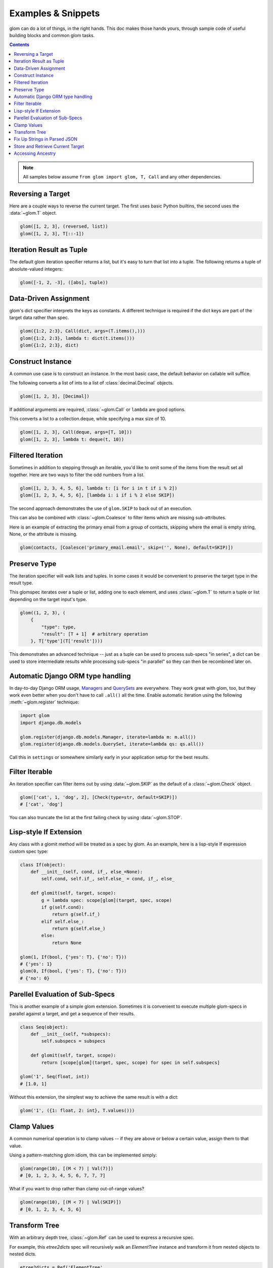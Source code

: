 Examples & Snippets
===================

glom can do a lot of things, in the right hands. This doc makes those
hands yours, through sample code of useful building blocks and common
glom tasks.

.. contents:: Contents
   :local:

.. note::

   All samples below assume ``from glom import glom, T, Call`` and any
   other dependencies.

Reversing a Target
------------------

Here are a couple ways to reverse the current target. The first uses
basic Python builtins, the second uses the :data:`~glom.T` object.


.. code-block:: python

    glom([1, 2, 3], (reversed, list))
    glom([1, 2, 3], T[::-1])


Iteration Result as Tuple
-------------------------

The default glom iteration specifier returns a list, but it's easy to
turn that list into a tuple. The following returns a tuple of
absolute-valued integers:


.. code-block:: python

    glom([-1, 2, -3], ([abs], tuple))


Data-Driven Assignment
----------------------

glom's dict specifier interprets the keys as constants.  A different
technique is required if the dict keys are part of the target data
rather than spec.


.. code-block:: python

    glom({1:2, 2:3}, Call(dict, args=(T.items(),)))
    glom({1:2, 2:3}, lambda t: dict(t.items()))
    glom({1:2, 2:3}, dict)


Construct Instance
------------------

A common use case is to construct an instance.  In the most basic
case, the default behavior on callable will suffice.


The following converts a list of ints to a list of
:class:`decimal.Decimal` objects.


.. code-block:: python

    glom([1, 2, 3], [Decimal])


If additional arguments are required, :class:`~glom.Call` or ``lambda``
are good options.

This converts a list to a collection.deque,
while specifying a max size of 10.


.. code-block:: python

    glom([1, 2, 3], Call(deque, args=[T, 10]))
    glom([1, 2, 3], lambda t: deque(t, 10))


Filtered Iteration
------------------
Sometimes in addition to stepping through an iterable,
you'd like to omit some of the items from the result
set all together.  Here are two ways
to filter the odd numbers from a list.


.. code-block:: python

    glom([1, 2, 3, 4, 5, 6], lambda t: [i for i in t if i % 2])
    glom([1, 2, 3, 4, 5, 6], [lambda i: i if i % 2 else SKIP])


The second approach demonstrates the use of ``glom.SKIP`` to
back out of an execution.

This can also be combined with :class:`~glom.Coalesce` to
filter items which are missing sub-attributes.

Here is an example of extracting the primary email from a group
of contacts, skipping where the email is empty string, None,
or the attribute is missing.

.. code-block:: python

    glom(contacts, [Coalesce('primary_email.email', skip=('', None), default=SKIP)])


Preserve Type
-------------
The iteration specifier will walk lists and tuples.  In some cases it
would be convenient to preserve the target type in the result type.

This glomspec iterates over a tuple or list, adding one to each
element, and uses :class:`~glom.T` to return a tuple or list depending
on the target input's type.


.. code-block:: python

    glom((1, 2, 3), (
        {
            "type": type,
            "result": [T + 1]  # arbitrary operation
        }, T['type'](T['result'])))


This demonstrates an advanced technique -- just as a tuple
can be used to process sub-specs "in series", a dict
can be used to store intermediate results while processing
sub-specs "in parallel" so they can then be recombined later on.


Automatic Django ORM type handling
----------------------------------

In day-to-day Django ORM usage, Managers_ and QuerySets_ are
everywhere. They work great with glom, too, but they work even better
when you don't have to call ``.all()`` all the time. Enable automatic
iteration using the following :meth:`~glom.register` technique:

.. code-block:: python

    import glom
    import django.db.models

    glom.register(django.db.models.Manager, iterate=lambda m: m.all())
    glom.register(django.db.models.QuerySet, iterate=lambda qs: qs.all())

Call this in ``settings`` or somewhere similarly early in your
application setup for the best results.

.. _Managers: https://docs.djangoproject.com/en/2.0/topics/db/managers/
.. _QuerySets: https://docs.djangoproject.com/en/2.0/ref/models/querysets/


Filter Iterable
---------------

An iteration specifier can filter items out by using
:data:`~glom.SKIP` as the default of a :class:`~glom.Check` object.


.. code-block:: python

    glom(['cat', 1, 'dog', 2], [Check(type=str, default=SKIP)])
    # ['cat', 'dog']

You can also truncate the list at the first failing check by using
:data:`~glom.STOP`.

.. _lisp-style-if:

Lisp-style If Extension
-----------------------

Any class with a glomit method will be treated as a spec by glom.
As an example, here is a lisp-style If expression custom spec type:

.. code-block:: python

    class If(object):
        def __init__(self, cond, if_, else_=None):
            self.cond, self.if_, self.else_ = cond, if_, else_

        def glomit(self, target, scope):
            g = lambda spec: scope[glom](target, spec, scope)
            if g(self.cond):
                return g(self.if_)
            elif self.else_:
                return g(self.else_)
            else:
                return None

    glom(1, If(bool, {'yes': T}, {'no': T}))
    # {'yes': 1}
    glom(0, If(bool, {'yes': T}, {'no': T}))
    # {'no': 0}


Parellel Evaluation of Sub-Specs
--------------------------------

This is another example of a simple glom extension.
Sometimes it is convenient to execute multiple glom-specs
in parallel against a target, and get a sequence of their
results.

.. code-block:: python

    class Seq(object):
        def __init__(self, *subspecs):
            self.subspecs = subspecs

        def glomit(self, target, scope):
            return [scope[glom](target, spec, scope) for spec in self.subspecs]

    glom('1', Seq(float, int))
    # [1.0, 1]


Without this extension, the simplest way to achieve the same result is
with a dict:

.. code-block:: python

    glom('1', ({1: float, 2: int}, T.values()))


Clamp Values
------------

A common numerical operation is to clamp values -- if they
are above or below a certain value, assign them to that value.

Using a pattern-matching glom idiom, this can be implemented
simply:

.. code-block:: python

    glom(range(10), [(M < 7) | Val(7)])
    # [0, 1, 2, 3, 4, 5, 6, 7, 7, 7]


What if you want to drop rather than clamp out-of-range values?

.. code-block:: python

    glom(range(10), [(M < 7) | Val(SKIP)])
    # [0, 1, 2, 3, 4, 5, 6]


Transform Tree
--------------

With an arbitrary depth tree, :class:`~glom.Ref` can be used to
express a recursive spec.

For example, this `etree2dicts` spec will recursively walk an `ElementTree`
instance and transform it from nested objects to nested dicts.

.. code-block:: python

    etree2dicts = Ref('ElementTree',
        {"tag": "tag", "text": "text", "attrib": "attrib", "children": (iter, [Ref('ElementTree')])})


Alternatively, say we only wanted to generate tuples of tag and children:

.. code-block:: python

    etree2tuples = Fill(Ref('ElementTree', (T.tag, Iter(Ref('ElementTree')).all())))


(Note also the use of :class:`~glom.Fill` mode to easily construct a tuple.)

.. code-block:: html

    <html>
      <head>
        <title>the title</title>
      </head>
      <body id="the-body">
        <p>A paragraph</p>
      </body>
    </html>


Will translate to the following tuples:

.. code-block:: python

    >>> etree = ElementTree.fromstring(html_text)
    >>> glom(etree, etree2tuples)
    ('html', [('head', [('title', [])]), ('body', [('p', [])])])


Fix Up Strings in Parsed JSON
-----------------------------

Tree-walking with :class:`~glom.Ref()` combines powerfully with
pattern matching from :class:`~glom.Match()`.

In this case, consider that we want to transform parsed JSON recursively,
such that all unicodes are converted to native strings.


.. code-block:: python

    glom(json.loads(data),
        Ref('json',
            Match(Switch({
                dict: {Ref('json'): Ref('json')},
                list: [Ref('json')],
                type(u''): Auto(str),
                object: T}))
            )
        )


:class:`~glom.Match()` above splits the :class:`~glom.Ref()` evaluation into 4 cases:

* on :class:`dict`, use :class:`~glom.Ref()` to recurse for all keys and values
* on :class:`list`, use :class:`~glom.Ref()` to recurse on each item
* on text objects (``type(u'')``) -- py3 :class:`str` or py2
  :class:`unicode` -- transform the target with :class:`str`
* for all other values (``object``), pass them through

As motivation for why this might come up: attributes, class names,
function names, and identifiers must be the native string type for a
given Python, i.e., bytestrings in Python 2 and unicode in Python 3.


Store and Retrieve Current Target
---------------------------------

The :data:`~glom.A` scope assignment helper makes it 
convenient to hold on to the current target and then reset it.

The `(A.t, ..., S.t)` "sandwich" is a convenient idiom for these
cases.

For example, we could use this to update a `dict`:


.. code-block:: python

    glom({}, (A.t, T.update({1: 1}), S.t))


Accessing Ancestry
------------------

The technique above can be useful when you want to flatten an object structure by combining child, 
parent, and/or grandparent data. For instance:

.. code-block:: python

    input_data = {"a": {"b": {"c": 1}}}
    # transform to:
    output_data = [{"value": 1, "grandparent": "a"}]

We can do this by leveraging glom's Scopes_. Here's the spec to get the results above:

.. code-block:: python

    (
        T.items(),
        [
            (
                A.globals.gp_item,  # save the grandparent item to the global scope
                T[1].values(),      # access the values as usual
                [{"value": "c", "grandparent": S.globals.gp_item[0]}],  # access the grandparent item
            )
        ],
        Flatten(),
    )

You can play with glom scopes `in your browser here`__.

.. __: https://yak.party/glompad/#spec=%28%0A++++T.items%28%29%2C%0A++++%5B%28%0A++++++++++++A.globals.gp_item%2C%0A++++++++++++T%5B1%5D.values%28%29%2C%0A++++++++++++%5B%7B%22val%22%3A+%22c%22%2C+%22path%22%3A+S.globals.gp_item%5B0%5D%7D%5D%2C%0A++++%29%5D%2C%0A++++Flatten%28%29%2C%0A%29%0A&target=%7B%0A++%22a%22%3A+%7B%0A++++%22b%22%3A+%7B%0A++++++%22c%22%3A+1%0A++++%7D%0A++%7D%0A%7D&v=1

.. _Scopes: https://glom.readthedocs.io/en/latest/api.html#updating-the-scope-s-a

Note that at the time of writing, glom doesn't yet have full tree traversal, so the nesting of 
the spec is going to roughly match the nesting of your data. If you need this to work in an 
arbitrarily nested structure, we recommend `remap <https://sedimental.org/remap.html>`, 
the recursive map function.